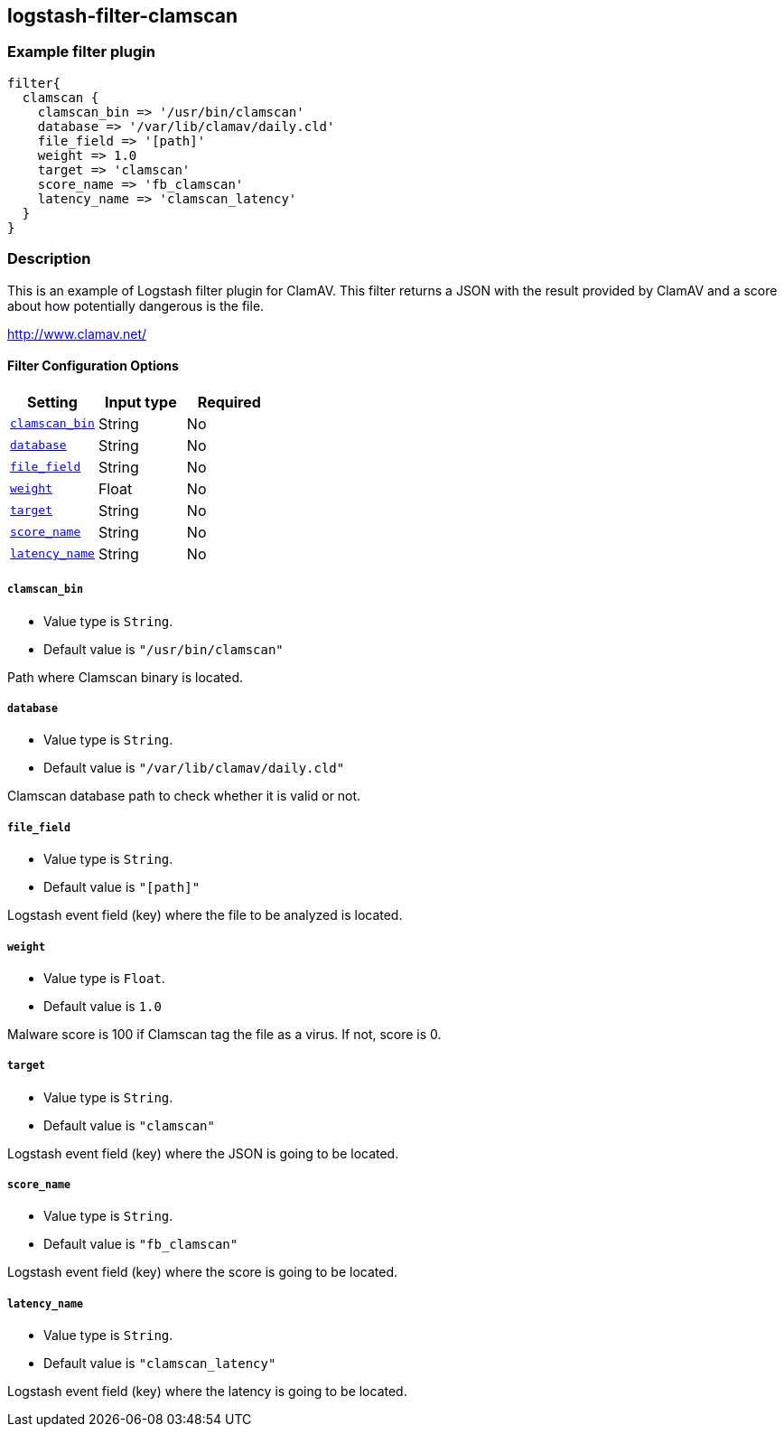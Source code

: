 :plugin: example
:type: filter

///////////////////////////////////////////
START - GENERATED VARIABLES, DO NOT EDIT!
///////////////////////////////////////////
:version: %VERSION%
:release_date: %RELEASE_DATE%
:changelog_url: %CHANGELOG_URL%
:include_path: ../../../../logstash/docs/include
///////////////////////////////////////////
END - GENERATED VARIABLES, DO NOT EDIT!
///////////////////////////////////////////

[id="plugins-{type}s-{plugin}"]

== logstash-filter-clamscan

=== Example filter plugin

[,logstash]
----
filter{
  clamscan {
    clamscan_bin => '/usr/bin/clamscan'
    database => '/var/lib/clamav/daily.cld'
    file_field => '[path]'
    weight => 1.0
    target => 'clamscan'
    score_name => 'fb_clamscan'
    latency_name => 'clamscan_latency'
  }
}
----

=== Description

This is an example of Logstash filter plugin for ClamAV. This filter returns a JSON with the result provided by ClamAV and a score about how potentially dangerous is the file.

http://www.clamav.net/

[id="plugins-{type}s-{plugin}-options"]
==== Filter Configuration Options

[cols="<,<,<",options="header",]
|=======================================================================
|Setting |Input type|Required
| <<plugins-{type}s-{plugin}-clamscan_bin>> |String|No
| <<plugins-{type}s-{plugin}-database>> |String|No
| <<plugins-{type}s-{plugin}-file_field>> |String|No
| <<plugins-{type}s-{plugin}-weight>> |Float|No
| <<plugins-{type}s-{plugin}-target>> |String|No
| <<plugins-{type}s-{plugin}-score_name>> |String|No
| <<plugins-{type}s-{plugin}-latency_name>> |String|No
|=======================================================================

[id="plugins-{type}s-{plugin}-clamscan_bin"]
===== `clamscan_bin`

* Value type is `String`.
* Default value is `"/usr/bin/clamscan"`

Path where Clamscan binary is located.

[id="plugins-{type}s-{plugin}-database"]
===== `database`

* Value type is `String`.
* Default value is `"/var/lib/clamav/daily.cld"`

Clamscan database path to check whether it is valid or not.

[id="plugins-{type}s-{plugin}-file_field"]
===== `file_field`

* Value type is `String`.
* Default value is `"[path]"`

Logstash event field (key) where the file to be analyzed is located.

[id="plugins-{type}s-{plugin}-weight"]
===== `weight`

* Value type is `Float`.
* Default value is `1.0`

Malware score is 100 if Clamscan tag the file as a virus. If not, score is 0.

[id="plugins-{type}s-{plugin}-target"]
===== `target`

* Value type is `String`.
* Default value is `"clamscan"`

Logstash event field (key) where the JSON is going to be located.

[id="plugins-{type}s-{plugin}-score_name"]
===== `score_name`

* Value type is `String`.
* Default value is `"fb_clamscan"`

Logstash event field (key) where the score is going to be located.

[id="plugins-{type}s-{plugin}-latency_name"]
===== `latency_name`

* Value type is `String`.
* Default value is `"clamscan_latency"`

Logstash event field (key) where the latency is going to be located.

[id="plugins-{type}s-{plugin}-common-options"]
